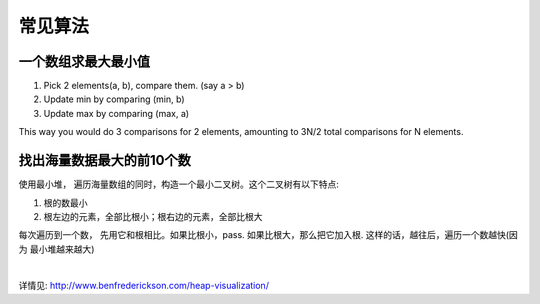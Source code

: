 ===============================================
常见算法
===============================================


一个数组求最大最小值
~~~~~~~~~~~~~~~~~~~~~~~

1. Pick 2 elements(a, b), compare them. (say a > b)
2. Update min by comparing (min, b)
3. Update max by comparing (max, a)

This way you would do 3 comparisons for 2 elements, amounting to 3N/2 total comparisons for N elements.



找出海量数据最大的前10个数
~~~~~~~~~~~~~~~~~~~~~~~~~~~~~~~~~~~~~~~~~~~~

使用最小堆， 遍历海量数组的同时，构造一个最小二叉树。这个二叉树有以下特点:

1. 根的数最小
2. 根左边的元素，全部比根小；根右边的元素，全部比根大


每次遍历到一个数， 先用它和根相比。如果比根小，pass. 如果比根大，那么把它加入根. 这样的话，越往后，遍历一个数越快(因为
最小堆越来越大)

|

详情见: http://www.benfrederickson.com/heap-visualization/
